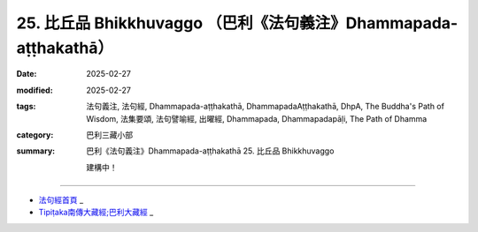 25. 比丘品 Bhikkhuvaggo （巴利《法句義注》Dhammapada-aṭṭhakathā）
============================================================================

:date: 2025-02-27
:modified: 2025-02-27
:tags: 法句義注, 法句經, Dhammapada-aṭṭhakathā, DhammapadaAṭṭhakathā, DhpA, The Buddha's Path of Wisdom, 法集要頌, 法句譬喻經, 出曜經, Dhammapada, Dhammapadapāḷi, The Path of Dhamma
:category: 巴利三藏小部
:summary: 巴利《法句義注》Dhammapada-aṭṭhakathā 25. 比丘品 Bhikkhuvaggo


   建構中！

----

- `法句經首頁 <{filename}../dhp%zh.rst>`_ _

- `Tipiṭaka南傳大藏經;巴利大藏經 <{filename}/articles/tipitaka/tipitaka%zh.rst>`_ _



..
  2025-02-27 create rst; 
